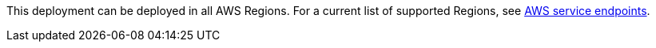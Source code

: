 This deployment can be deployed in all AWS Regions. For a current list of supported Regions, see https://docs.aws.amazon.com/general/latest/gr/rande.html#elasticfilesystem-region[AWS service endpoints^].

